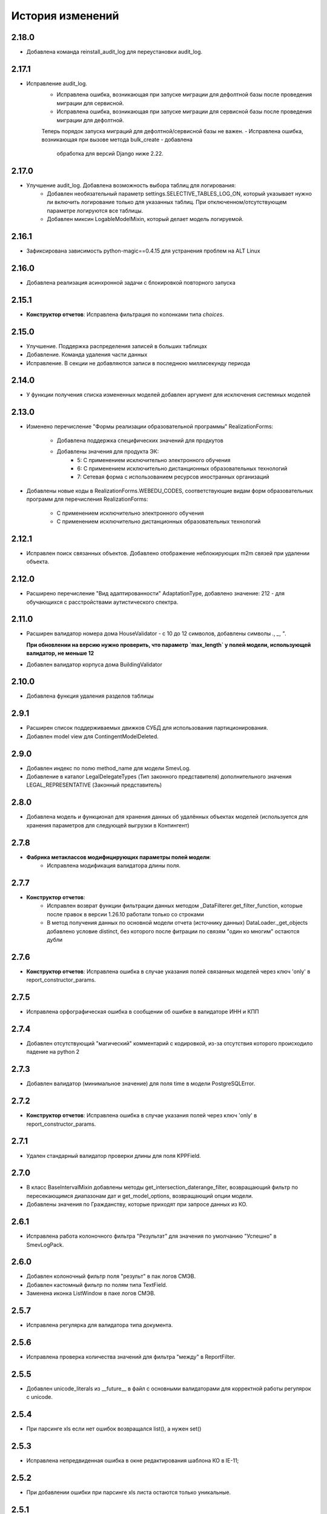.. :changelog:

История изменений
-----------------

2.18.0
++++++
- Добавлена команда reinstall_audit_log для переустановки audit_log.

2.17.1
++++++
- Исправление audit_log.
    - Исправлена ошибка, возникающая при запуске миграции для дефолтной
      базы после проведения миграции для сервисной.
    - Исправлена ошибка, возникающая при запуске миграции для сервисной
      базы после проведения миграции для дефолтной.
    Теперь порядок запуска миграций для дефолтной/сервисной базы не важен.
    - Исправлена ошибка, возникающая при вызове метода bulk_create - добавлена
      обработка для версий Django ниже 2.22.

2.17.0
++++++
- Улучшение audit_log. Добавлена возможность выбора таблиц для логирования:
    - Добавлен необязательный параметр settings.SELECTIVE_TABLES_LOG_ON,
      который указывает нужно ли включить логирование только для указанных
      таблиц. При отключенном/отсутствующем параметре логируются все таблицы.
    - Добавлен миксин LogableModelMixin, который делает модель логируемой.

2.16.1
++++++
- Зафиксирована зависимость python-magic==0.4.15 для устранения проблем на ALT Linux

2.16.0
++++++
- Добавлена реализация асинхронной задачи с блокировкой повторного запуска

2.15.1
++++++
- **Конструктор отчетов**: Исправлена фильтрация по колонками типа `choices`.

2.15.0
++++++
- Улучшение. Поддержка распределения записей в больших таблицах
- Добавление. Команда удаления части данных
- Исправление. В секции не добавляются записи в последнюю миллисекунду периода

2.14.0
++++++
- У функции получения списка измененных моделей добавлен аргумент для
  исключения системных моделей

2.13.0
++++++
- Изменено перечисление "Формы реализации образовательной программы"
  RealizationForms:
    - Добавлена поддержка специфических значений для продкутов
    - Добавлены значения для продукта ЭК:
        - 5: С применением исключительно электронного обучения
        - 6: С применением исключительно дистанционных
          образовательных технологий
        - 7: Сетевая форма с использованием ресурсов иностранных организаций

- Добавлены новые коды в RealizationForms.WEBEDU_CODES, соответствующие
  видам форм образовательных программ для перечисления RealizationForms:

    - С применением исключительно электронного обучения
    - С применением исключительно дистанционных образовательных технологий


2.12.1
++++++
- Исправлен поиск связанных объектов. Добавлено отображение неблокирующих
  m2m связей при удалении объекта.

2.12.0
++++++
- Расширено перечисление "Вид адаптированности" AdaptationType, добавлено
  значение: 212 - для обучающихся с расстройствами аутистического спектра.

2.11.0
++++++
- Расширен валидатор номера дома HouseValidator - с 10 до 12 символов,
  добавлены символы `.`, `_`, `"`.

  **При обновлении на версию нужно проверить, что параметр `max_length`
  у полей модели, использующей валидатор, не меньше 12**
- Добавлен валидатор корпуса дома BuildingValidator

2.10.0
++++++
- Добавлена функция удаления разделов таблицы

2.9.1
+++++
- Расширен список поддерживаемых движков СУБД для использования
  партиционирования.
- Добавлен model view для ContingentModelDeleted.

2.9.0
+++++
- Добавлен индекс по полю method_name для модели SmevLog.
- Добавление в каталог LegalDelegateTypes (Тип законного представителя)
  дополнительного значения LEGAL_REPRESENTATIVE (Законный представитель)

2.8.0
+++++
- Добавлена модель и функционал для хранения данных об удалённых объектах
  моделей (используется для хранения параметров для следующей выгрузки в
  Контингент)

2.7.8
+++++
- **Фабрика метаклассов модифицирующих параметры полей модели**:
    - Исправлена модификация валидатора длины поля.

2.7.7
+++++
- **Конструктор отчетов**:
    - Исправлен возврат функции фильтрации данных методом
      _DataFilterer.get_filter_function,
      которые после правок в версии 1.26.10 работали только со строками
    - В метод получения данных по основной модели отчета (источнику данных)
      DataLoader._get_objects добавлено условие distinct,
      без которого после фитрации по связям "один ко многим" остаются дубли

2.7.6
+++++
- **Конструктор отчетов**:  Исправлена ошибка в случае
  указания полей связанных моделей через ключ 'only'
  в report_constructor_params.

2.7.5
+++++
- Исправлена орфографическая ошибка в сообщении об ошибке в
  валидаторе ИНН и КПП

2.7.4
+++++
- Добавлен отсутствующий "магический" комментарий с кодировкой,
  из-за отсутствия которого происходило падение на python 2

2.7.3
+++++
- Добавлен валидатор (минимальное значение)
  для поля time в модели PostgreSQLError.

2.7.2
+++++
- **Конструктор отчетов**:  Исправлена ошибка в случае
  указания полей через ключ 'only' в report_constructor_params.

2.7.1
+++++
- Удален стандарный валидатор проверки длины для поля KPPField.

2.7.0
+++++
- В класс BaseIntervalMixin добавлены методы get_intersection_daterange_filter,
  возвращающий фильтр по пересекающимся диапазонам дат и get_model_options,
  возвращающий опции модели.
- Добавлены значения по Гражданству, которые приходят при запросе данных из КО.

2.6.1
+++++
- Исправлена работа колоночного фильтра "Результат"
  для значения по умолчанию "Успешно" в SmevLogPack.

2.6.0
+++++
- Добавлен колоночный фильтр поля "результ" в пак логов СМЭВ.
- Добавлен кастомный фильтр по полям типа TextField.
- Заменена иконка ListWindow в паке логов СМЭВ.

2.5.7
+++++
- Исправлена регулярка для валидатора типа документа.

2.5.6
+++++
- Исправлена проверка количества значений для фильтра "между" в ReportFilter.

2.5.5
+++++
- Добавлен unicode_literals из __future__ в файл с основными валидаторами
  для корректной работы регулярок с unicode.

2.5.4
+++++
- При парсинге xls если нет ошибок возвращался list(), а нужен set()

2.5.3
+++++
- Исправлена непредвиденная ошибка в окне редактирования шаблона КО в IE-11;

2.5.2
+++++
- При добавлении ошибки при парсинге xls листа остаются только уникальные.

2.5.1
+++++
- Валидаторы Серии и Номера документа: изменено регулярное выражение;
- Поля модели: добавлена переменная `__all__`.

2.5.0
+++++
- **get_related_instances_and_handlers**: Каскадное удаление для m2m-полей.

2.4.0
+++++
- Валидация полей:
    - Добавлены валидаторы персональных данных физического лица для:
         - ФИО;
         - даты (например, рождения);
         - дома;
         - серии и номера паспорта;
         - серии и номера остальных документов;
    - Добавлены вспомогательные функции для создания миграций с валидаторами по
      дате, в которых требуется динамически изменяющаяся дата. К примеру, когда
      дата рождения не должна быть больше текущей даты.
- Поля модели для персональных данных:
    - Добавлены поля для ФИО, СНИЛС, КПП, ИНН, ОГРН, серии и номера док-в
      (отдельно - паспорта), дат;
    - Некоторые (строковые) поля наследуют интерфейс `IMaskRegexField` и
      указывают маску ввода.

2.3.3
+++++
- **CascadeDeleleMixin**: Добавлены сигналы pre_cascade и post_cascade.

2.3.2
+++++
- **CascadeDeleleMixin**: Исправлена совместимость с второй версией Python.

2.3.1
+++++
- **BaseImportPack**: Исправлена проблема вызова метода `get_loaders`
  без параметров.

2.3.0
+++++
- **CascadeDeleleMixin**: Доработка алгоритма удаления связанных объектов.

2.2.6
+++++
- **FileMimeTypeValidator**: Исправлено получение mimetype для докуметов
  созданных в MS office (с расширением docx, xslx, pptx и т.д.).

2.2.5
+++++
- **RBAC**: Исправлена ошибка функции _get_group_title при доступе к группе,
  которой нет в rbac.groups.

- **RBAC JS**: Добавлена проверка на присутствие атрибута label у
  canBeAssignedField.

2.2.4
+++++
- **FileMimeTypeValidator**: Исправил ошибку валидации, при которой если уже
  валидировался файл, то его тип не определялся.

2.2.3
+++++
- **Конструктор отчетов**: Исправлена ошибка метода _is_row_nullable, из-за
  которой выполнение прерывалось при проверке сложносоставных столбцов на
  необходимость сортировки.

2.2.2
+++++
- **XLSLoader**: Исправлено написание ошибки для Импортера. Теперь указывается
  номер строки.

2.2.1
+++++
- **RBAC**: Возможность добавления аннотации типов для метода `get_rbac_rule_data`
- **Конструктор отчетов**: Добавлено человекочитаемое представление для столбцов,
  операторов, фильтров, и сортировки в конструкторе отчетов (report_constructor)
- Исправлена ошибка в шаблоне для отображения текста сообщения без
  экранирования символов html-тегов в колонке "Сообщение" в таблице
  перечисления связей при удалении объекта.

2.2.0
+++++
- **Конструктор отчетов**: Добавлена возможность подсчета количества и суммы
  значений в отчете.
- **Конструктор отчетов**: Исправлено формирование данных при использовании
  ``ArrayField``.

2.1.2
+++++
- Исправлена ошибка в конструкторе отчетов Excel, не позволяющая
  отсортировать массив, содержащий и обычные значения, и null (None).

2.1.1
+++++
- Исправление ошибки вызова super() у класса SingleErrorDecimalField.

2.1.0
+++++
- Добавлен валидатор SingleErrorDecimalValidator для поля
  SingleErrorDecimalField, и добавлено поле SingleErrorDecimalField.

2.0.4
+++++
- Исправлен баг при неуказанном классе загрузчика в наследниках
  importer.api.BaseImportPack

2.0.3
+++++
- Исправлена совместимость importer.api.BaseImportPack с Python3

2.0.2
+++++
- (Несовместима с Python3)
  Исправлена совместимость importer.api.BaseImportPack с Python3

2.0.1
++++++
- (Несовместима с Python3) Исправлено эпизодическое отображение
  ошибок встраивания прокси из предшествующей загрузки
  при использовании LayoutProxyLoader

2.0.0
++++++
- Изменения для поддержки Python 3.7.
- Удалены фактически не поддерживаемые south_migrations.

1.28.3
++++++
- **Конструктор отчетов**: Исправлена работа конструктора при работе с
  вложенными блоками, возникающими при обработке отношений многие-ко-многим.

1.28.2
++++++
- Добавлен механизм для комплексной валидации строк при дата-импорте.

1.28.1
++++++
- Исправлена работа конструктора отчетов с ArrayField, BooleanField.

1.28.0
++++++
- Добавлен валидатор ``FileMimeTypeValidator`` для FileField полей проверяющий
  mimtype файла.

1.27.1
++++++
- Исправлена ошибка в python3 TypeError: method expected 2 arguments, got 3

1.27.0
++++++
- Минимальная версия Django поднята до 1.11

1.26.16
+++++++
- Исправлена ошибка приведения типов в XLSLoader.

1.26.15
+++++++
- Исправлена ошибка при проверке необходимости игнорирования поля модели
- Добавлена возможность добавить в конструкторе вычисляемое поле связанной модели

1.26.14
+++++++
- Добавлена возможность изменить базовый кварисет валидатора уникальности.

1.26.13
+++++++
- **Логи СМЭВ**:

 * Добавлена проверка дат в окно параметров печати отчета
 * Печатная форма отчета изменена на Альбомную для того чтобы все столбцы
   умешались на одной странице

1.26.12
+++++++
- Исправлена ошибка перекрытия окна с сообщением при вызове
  ApplicationLogicExeption, при использованиии CancelConfirmWindow.

1.26.11
+++++++
- **Совместимость с Django2.0**: Для совместимости с django 2.0 доработаны:

  * У ``AuditLogMiddleware`` добавлено наследование от MiddlewareMixin для
    совместимостью с новым стилем middleware
  * В модели ``ResetPasswords`` у поля с типом ForeignKey
    добавлен атрибут on_delete

1.26.10
+++++++
- **Конструктор отчетов**: Исправлена работа фильтров.

1.26.9
++++++
- Добавлен валидатор модели для полей, становящихся обязательными в рамках
  плагина.
- Добавлена возможность настраивать сообщение об ошибке для валидатора
  ``UnchangeableFieldValidator``.

1.26.8
++++++

- В дополнение к операции миграции ``AlterField`` с поддержкой других
  приложений добавлены операции ``AddField``, ``RemoveField`` и
  ``RenameField``.

1.26.7
++++++

- **Журнал изменений**: Исправлена ошибка, возникавшая при отображении строкового
  представления удаленого объекта модели, в которой есть поля типа
  ``FileField`` или ``ImageField``.
- **Журнал изменений**: Добавлена поддержка полей типа ``DateTimeField`` при
  отображении строкового представления объекта в журнале изменений.

1.26.6
++++++

- **Конструктор отчетов**:  Исправлена ошибка формирования отчета. Доработана
  функция проверки блока записей, добавлена проверка пустого множества.

1.26.5
++++++

- **Конструктор отчетов**:  Исправлена ошибка фильтрации коллонок для создания
  шаблона отчета.


1.26.4
++++++

- **Конструктор отчетов**:  Исправлена фильтрация коллонок для создания
  шаблона отчета.

1.26.3
++++++

- Добавлена возможность регистрации и перерегистрации представлений моделей,
  в зависимости от их приоритета.


1.26.2
++++++

- **Конструктор отчетов**:  Исправлена ошибка связаная с кодировками при
  записи в файл.

1.26.1
++++++

- **Конструктор отчетов**:  В конструктор отчетов исправлена ошибка объеденения блоков в строке

1.26.0
++++++

- Добавлена операция миграций ``AlterField`` для изменения параметров полей с
  поддержкой моделей других приложений.

1.25.1
++++++

- **Подержка django 2.2**: Добавлена подержка django 2.2.

1.25.0
++++++

- **validation**: В ModelValidationMixin добавлена возможность задавать
  классы-валидаторы для модели.
- **validators**: Добавлены валидаторы для моделей.

1.24.0
++++++

- **Конструктор отчетов**: вычисляемые поля.

1.24.0
++++++

- **Конструктор отчетов**: вычисляемые поля.

1.23.0
++++++

- **Конструктор отчетов**: Исправлено поведение редактора шаблонов так, чтобы
  в режиме ``read_only`` не были доступны кнопки редактирования шаблона.
- **Конструктор отчетов**: в редактор шаблонов отчетов добавлена поддержка
  двойного клика мышью для добавления/удаления столбцов в отчет и
  разворачивания/сворачивания разделов.
- **Конструктор отчетов**: добавлена поддержка полей логического типа. Ранее
  для таких полей в отчете отображались значения "0" и "1". После доработки
  отображаются "Нет" и "Да" соответственно.

1.22.1
+++++++

- **educommon.importer.XLSReader**: Исправлена обработка ключей словаря
  конфигураций страниц, так что бы не возникала ошибка, когда их тип отличный
  от str.

1.22.0
+++++++

- **django.db.utils**: Добавлен ``Lookup`` фильтрации текста по вхождению
  независимо от регистра, букв е/ё и наличия пробелов.

1.21.9
++++++

- **validators**: Исправлено сообщение валидатора ОКТМО.

1.21.8
++++++

- **extenders**: Исправлена ошибка добавления расширителей с приоритетом.

1.21.7
++++++

- **ws_log**: Исправлена ошибка логирования в ``BaseWsApplicationLogger``.

1.21.6
++++++

- **ws_log**: Исправлена ошибка при сохранение записи лога в Python3.
  При сохранении запрос/ответ в модели не приобразовывался из bytes в str. Это
  приводило к не правильному отображению запросов/ответов в логе.

1.21.5
++++++

- ``utils.ui``: Багфикс в ``DatetimeFilterCreator``, фильтрация осуществлялась
  по полю ``time``, а не по полю, имя которого указывалось в аргументе
  ``field_name``.

1.21.4
+++++++

- **Конструктор отчетов**: Добавлено текстовое представление модели
  ReportTemplate.

1.21.3
+++++++

- **importer**: в XLSLoader изменен текст ошибки при неправильном именовании
  листов в импортируемом файле.

1.21.2
+++++++

- **Конструктор отчетов**: исправлено падение в реестре конструктора отчета
  при несуществующих полях в подотчетных моделях.

1.21.1
+++++++

- **Построение отчета**: Метод ''SimpleReporter.make_report'' изменен
  для более удобного расширения.
- Обработано исключение, генерируемое дескрипторами при ``clean()`` модели
- Учтены связи ``OneToOneField`` при синхронизации данных с Контингентом.
- Внесены исправления в конструктор отчетов. Исправлена проблема извлечения
  полей из RelatedObject.

1.21.0
++++++

- Добавлен пакет **about**, реализующий базовый функционал приложения
  "Информация о системе".

1.20.9
++++++

- **Импорты**: Исправлена ошибка формирования логов при импорте.

1.20.8
++++++

- **Импорты**: Исправлено учитывание регистра названия листов при поиске
  загрузчиков и замалчивание ошибок при неправильном названии листов.

1.20.7
++++++

- **Конструктор отчетов**: Исправлен рекурсивный поиск исключаемых полей.

1.20.6
++++++

- Исправлено отображение лога в журнале изменений, пакет rbac,
  модель RolePermission

1.20.5
++++++

- Добавлено сохранение названия функции при обертывании в
  ``convert_validation_error_to``

1.20.4
++++++

- Добавлено предстваление для модели ``contingent_plugin.ContingentModelChanged``
- Доработано подключение плагина ``contingent_plugin``

1.20.3
++++++

- Исправлен баг при получении модели для проверки в RelationsCheckMixin.
  Ошибка возникала при извлечении модели из прокси над другим прокси.

1.20.2
++++++

- **RBAC**: Отключено отображение предупреждений об удалении зависимых объектов
  при удалении роли.

1.20.1
++++++

- Исправлена ошибка связаная с правилом удаление(on_delete) в поле task_type
  модели RunningTask.

1.20.0
++++++

- Добавлена поддержка django 2.0.

1.19.7
++++++

- Исправлена ошибка при открытии окна BaseMultiSelectWindow

1.19.6
++++++

- **RBAC**: багфикс в функции get_rbac_rule_data().

1.19.5
++++++

- **utils.plugins**: багфикс в модуле (проявлялся в Python 2).

1.19.4
++++++

- **Журнал изменений**: добавлена возможность отключения актуализации настроек
  журналирования.

1.19.3
++++++

- Добавлена возможность автоматичекой перезагрузки грида после подтверждения
  удаления всех зависимых объектов.

1.19.2
++++++

- Исправлена ошибка плагина ``contingent_plugin`` в функции
  ``observer.ContingentFieldsObserver#_has_changes``. При применении дата
  миграций плагином логируются изменения данных. При этом в перечне полей
  логирования находятся и те, которые существовали в модели не всегда.
  Устранено падение, если поля в исторической модели еще не существует.

1.19.1
++++++

- Добавлена возможность сохранения выбора при переходе между страницами
  BaseMultiSelectWindow

1.19.0
++++++

- Добавлен пакет **rest**, реализующий базовый функционал для создания
  rest-сервисов
- Исправлена работа ResultPermissionsAction для случая,
  когда у роли есть скрытые разрешения.

1.18.0
++++++

- Добавлен класс-примесь ``DeferredActionsMixin`` для выполнения отложенных
  действий перед/после сохранения/удаления объекта модели.

1.17.5
++++++

- Добавлена возможность расширять функции и методы встроенных типов

1.17.4
++++++

- Исправлено получение пака в ``get_pack()``
- Добавлена проверка типа расширяемой функции/метода

1.17.3
++++++

- **ws_log**: Добавлен новый тип источника взаимодействия "МФЦ".

1.17.2
++++++

- **ws_log**: Исправлена ошибка при логирование запросов в Python 3.

1.17.1
++++++

- **ws_log**: Добавлен новый тип источника взаимодействия "Барс-Образование".
- **delete_check**: Функции получения связанных объектов при удалении вынесены
  за DeleteCheck, исправлено формирование связей при использовании
  Django-коллектора.

1.17.0
++++++

- В ``ModelValidationMixin`` добавлена возможность выполнения операций
  сохранения с проверкой (``clean_and_save()``, ``objects.create()``) внутри
  транзакции. Такая необходимость возникает в т.ч. когда внутри
  ``full_clean()`` используется ``select_for_update()``.

1.16.3
++++++

- Добавлены новые параметры полей ввода имен, ОКПО, ОГРН, ОКВЭД, ОКОПФ,
  ОКФС, телефона, эоектронной почты и номера счета.

1.16.2
++++++

- **django.db.migration.operations**: добавлена поддержка "естественных"
  (natural) ключей в операции ``LoadFixture``.

1.16.1
++++++

- **delete_check**: Сбор неблокирующих связей при удалении объектов заменен на
  использование коллектора Django.
- **Интервальные модели**: оптимизирована проверка пересечения интервала
  с другими записями модели (параметр ``no_intersections_for``) при
  использовании внешних ключей.
- **Реестр асинхронных задач**: Исправлен некорректный порядок отображения
  результатов выполнения асинхронной задачи.

1.16.0
++++++

- Добавлено окно отображения связанных объектов с возможностью продолжить
  удаление объекта и его связей.

1.15.9
++++++

- **RBAC**: Багфикс в команде ``rbac show actions`` при запуске в Python 3.
- **RBAC**: В вывод команды ``rbac show actions`` добавлена подсветка имен
  разрешений и классов.

1.15.8
++++++

- **Интервальные модели**: Багфикс в метаклассе интервальной модели. Ошибка
  проявлялась в том, случае, когда на основе классов-примесей
  ``DateIntervalMixin`` и ``DateTimeIntervalMixin`` создавались классы-примеси.
  В метаклассе ``BaseIntervalMeta`` учитывались параметры только самого класса,
  но не его предков, в результате при сложном наследовании терялись параметры
  интервальной модели.
- Удалено использование pip API в связи с тем, что в версии 10 оно было
  закрыто.

1.15.7
++++++

- **Интервальные модели**: Багфикс в метаклассе интервальной модели, из-за
  которого нельзя было поменять параметры полей с границами интервала, если
  в классе модели использовался другой метакласс (конфликт с
  ``model_modifier_metaclass``).

1.15.6
++++++

- **Журнал изменений**: Удалена привязка к RBAC. Это мешало использовать журнал
  изменений в Системах без RBAC.

1.15.5
++++++

- **Конструктор отчетов**: Добавление проверки окрашивания в красный только
  листьевю
- **Журнал изменений**: багфикс в коде перенастройки подключения к сервисной
  БД из основной.

1.15.4
++++++

- Багфикс после добавления поддержки Python 3: исправлен расчет высоты текста
в ячейке

1.15.3
++++++

- Добавлен перехват ObjectDoesNotExist ошибок для моделей.
- Багфикс после добавления поддержки Python 3: исправлено разбиение слова на
  части для печатных форм.
- **Конструктор отчетов**: Исправление отображения отчетов с неактуальными
  колонками.
- **Конструктор отчетов**: Поле "Отображать данные по дочерним учреждениям"
  переименовано в поле "Отображать данные по дочерним организациям".

1.15.2
++++++

- Багфикс после добавления поддержки Python 3: добавлено принудительное
  приведение номера строки к строковому виду в key-функции сортировки логов.

1.15.1
++++++

- Багфикс после добавления поддержки Python 3: убран decode() для объектов str.

1.15.0
++++++

- Добавлен функционал расширителей классов (``educommon.utils.plugins``).

1.14.3
++++++

- **RBAC**: Багфикс в модели ``UserRole`` (непраивльно выполнялась проверка
  возможности назначения роли указанному типу пользователя).

1.14.2
++++++

- **RBAC**: Багфикс в окне редактирования роли: не отображались наименования
  разделов.
- Багфикс после добавления поддержки Python 3: при использовании директивы
  ``from __future__ import absolute_imports`` в Python 2 значение
  ``__package__`` содержит пустую строку вместо имени пакета.

1.14.1
++++++

- **ws_log**: Исправлена ошибка сортировки по столбцу "Код метода".

1.14.0
++++++

- Поддержка Python 3.

1.13.8
++++++

- **Реестр асинхронных задач**: Исправлена ошибка, возникающая при попытке
  использования ``retry`` у асинхронных задач.


1.13.7
++++++

- **Конструктор отчетов**: Исправлена ошибка, возникающая при формировании
  и редактировании отчетов из шаблонов, поля которых были исключены
  при помощи ``model.report_constructor_params`` (except, only, skip).


1.13.6
++++++

- **m3**: Доработана совместимость с Django >= 1.9

1.13.5
++++++

- **ws_log**: Добавлена возможность сортировки записей в реестре логов
  запросов СМЭВ (``educommon.ws_log.actions.SmevLogPack``)

1.13.4
++++++

- **django.db.migration.operations**: В ``LoadFixture`` и ``CorrectSequence``
  добавлены возможности принудительно загрузить фикстуры и
  скорректировать sequence для моделей
  (например, для моделей, у которых параметр managed=False).

1.13.3
++++++

- **Конструктор отчетов**: Исправлена ошибка, при которой некорректно
  выполнялась проверка ограничивающих параметров столбцов вложенных
  моделей источника.

1.13.2
++++++

- **django.db.utils**: Багфикс в ``model_modifier_metaclass`` (при изменении
  параметры ``max_length`` у поля ``CharField`` в соответствующем валидаторе
  поля значение оставалось равным исходному).

1.13.1
++++++

- **ws_log**: Исправлена ошибка при обработке события wsgi_exception.

1.13.0
++++++

- **ws_log**

  - Доработано логирование запросов к веб-сервисам.
  - Добавлен менеджер логгеров (``educommon.ws_log.utils.logger_manager``).
  - Добавлен класс-интерфейс для конфигурирования менеджера логгеров
    (``educommon.ws_log.IConfig``).
  - Добавлен логгер для уже существующих веб-сервисов
    (``educommon.ws_log.base.DefaultWsApplicationLogger``).

1.12.3
++++++

- **RBAC**: Багфикс проверки типа пользователя в модели ``UserRole``.

1.12.2
++++++

- **RBAC**: Реализована защита от удаления из всех ролей разрешения на
  редактирование роли.

1.12.1
++++++

- **RBAC**: Багфикс в миграции 0004: из-за того, что не был прописан менеджер
  по умолчанию, использование модели ``UserRole`` в миграциях приводило к
  ошибке, т.к. атрибута ``objects`` у этой модели не было.

1.12.0
++++++

- **RBAC**: Добавлена возможность назначения ролей определенному типу
  пользователей.

1.11.2
++++++
- ``utils.fonts``: Добавлен шрифт Calibri.

1.11.1
++++++

- ``utils.ui``: Добавлена возможность указывать callable-объекты для
  формирования вариантов выбора в фильтре ``educommon.utils.ui.ChoicesFilter``.

1.11.0
++++++

- **Конструктор отчетов**: Изменена логика обработки параметров моделей,
  теперь иерархия столбцов отчета формируется в зависимости от параметров
  источника данных.
- **Конструктор отчетов**: Добавлена возможность указывать вложенные поля в
  параметрах конструктора модели.

1.10.0
++++++

- Добавлен парсер для файлов лицензий (``educommon.utils.licence``).
- **RBAC**: Добавлена возможность сокрытия разрешений от пользователя.
- **RBAC**: В окно редактирования роли добавлен столбец "Зависимые разрешения".

1.9.1
+++++

- **Конструктор отчетов**: Добавлена проверка заполненности параметров
  сортировки отчета на клиенте.

1.9.0
+++++

- **Конструктор отчетов**: Минимальная версия *Django* поднята до *1.8*.
- **Конструктор отчетов**: Регистрация `lower` лукапа при подключении плагина.
- **Конструктор отчетов**: Исправлена работа фильтров "Равно одному из" и
  "Между".
- Добавлена возможность расширения списка зависимых объектов перед удалением
  записей в слушателе ``DeleteCheck``, через сигнал ``collect_implicit``.
- **Журнал веб-сервисов**: в окне печати и xls шаблоне изменено название поля
  с "Учреждение" на "Организация".
- Добавлены переменные "Константы" обозначающие некоторые элементы справочника
  образовательных организаций
- **RBAC**: Исправлена ошибка открытия списка ролей при наличии права только
  на просмотр.

1.8.3
+++++

- Исправлена ошибка в ``educommon.django.db.utils.model_modifier_metaclass``.
  Не было учтено, что некоторые атрибуты поля имеют дубликаты *(например,
  значение ``verbose_name`` дублируется также и в атрибуте ``_verbose_name``)*.
  В результате, если не продублировать значение в таких атрибутах, при
  формировании файла миграции переопределенные в ``model_modifier_metaclass``
  параметры полей не будут учтены.

1.8.2
+++++

- **RBAC**: Добавлена возможность указывать зависимости между разрешениями
  в виде callable-объекта (актуально для предотвращения кросс-импортов).

1.8.1
+++++

- **RBAC**: Добавлена поддержка классов конфигурации django-приложений в
  параметре ``INSTALLED_APPS``.

1.8.0
+++++

- **RBAC**: Добавлена возможность определять зависимости между разрешениями.
- **RBAC**: В окно редактирования роли добавлена возможность просмотра итоговых
  разрешений, предоставляемых ролью (с учетом зависимых разрешений и вложенных
  ролей).
- **RBAC**: Прописаны зависимости между разрешениями в следующих приложениях
  ``educommon.auth.rbac`` и ``educommon.audit_log``.
- **Утилиты**: добавлена функция ``patch_utf8_assertion_error``. Если её
  вызвать при инициализации проекта, то все исключения AssertionError
  с русскоязычными сообщениями будут отображаться корректно.

1.7.0
+++++

- **RBAC**: Добавлено отображение текстового описания разрешения в окне
  редактирования роли.

- Перенос шаблонного фильтра ``jsonify`` в ``educommon.utils.system_app``.

1.6.8
+++++

- **RBAC**: Доработка функции ``educommon.auth.rbac.utils.get_rbac_rule_data``.
  Добавлена поддержка метода ``get_rbac_rule_data`` в действиях (``Action``), а
  также поддержка аргумента ``action`` в методах ``get_rbac_rule_data``.

1.6.7
+++++

- **Утилиты**: Багфикс в функции ``educommon.utild.db.get_related_fields()``.

1.6.6
+++++

- **RBAC**: Багфикс в коде запуска обработчиков разрешений.

1.6.5
+++++

- **RBAC**: Доработана проверка на вложенность при удалении роли из роли.
- Вынесен шаблонный фильтр jsonify.

1.6.4
+++++

- Добавлен источник взаимодействия "концентратор" в реестр "Поставщики СМЭВ"

1.6.3
+++++

- **Утилиты**: исправлена ошибка в функции ``is_in_migration_command()``,
  допущенная в предыдущей версии ``educommon``.

1.6.2
+++++

- **Утилиты**: доработана функция ``is_in_migration_command()``. Ранее в
  версиях Django 1.7+ она возвращала ``True`` только если вызов функции
  осуществлялся в рамках выполнения management-команды ``migrate``, команды
  ``makemigrations``, ``sqlmigrate`` и ``show_migrations`` не учитывались.
  Поддержка этих команд добавлена в функцию.

1.6.1
+++++

- **Конструктор отчетов**: в окне редактирования шаблона отчета на вкладке
  "Фильтры" столбец "Оператор" переименован на "Условие".

- **Конструктор отчетов**: доработка для совместимости с Celery 4.x.
  ``ConstructorConfig.async_task`` должен возвращать экземпляр класса, а в коде
  результат использовался как класс.

- Обновлены secure_media urlpatterns для Django 1.10.

1.6.0
+++++

- **Конструктор отчетов**: добавлена возможность переопределения наименований
  столбцов при настройке источников данных.

1.5.0
+++++

- **Журнал изменений**: добавлена проверка наличия в базах данных (основной и
  сервисной) необходимых расширений. При их отсутствии осуществляется попытка
  создания недостающих расширений: для основной БД --- ``postgres_fdw`` и
  ``hstore``, для сервисной --- ``hstore``.
- **Журнал изменений**: исправлена ошибка, возникающая при выполнении миграций
  на пустой БД.

1.4.0
+++++

- Конструктор отчетов: фильтрация и сортировка данных, багфиксы.
- Исправлена ошибка в зависимости от пакета ``m3-django-compat``, которая
  приводила к тому, что при установке зависимостей в соответствии со списком
  зависимостей проекта устанавливалась версия 1.3.0 несмотря на то, что другие
  пакеты требовали более высоких версий ``m3-django-compat``.

1.3.2
+++++

- Исправлена миграция изменения Поле "Адрес сервиса изменения статуса"
  в модели "Поставщики СМЭВ"


1.3.1
+++++

- Поле "Адрес сервиса изменения статуса" в модели "Поставщики СМЭВ"
  сделано необязательным.

1.2.0
+++++

- В educommon.importer.EnumCell добавлена возможность указывать значения,
  при которых ячейка считается пустой.

1.1.4
+++++

- Добавлены типы законного представителя ("Попечитель" и "Руководитель воспита-
  тельного, лечебного и иного учреждения, в котором ребенок находится на
  полном государственном обеспечении") в качестве доступных для выбора в
  справочниках значений в ЭДС.

1.1.3
+++++

- Исправление ошибки в функции ``educommon.ws_log.smev.applications.method_call``.
  Если дескриптор метода не найден(ResourceNotFound), при попытки получить
  из системы информацию по методу сервиса для логирования, падала ошибка.

1.1.2
+++++

- Исправление ошибки в функции ``educommon.utils.m3.db.get_related_fields``.
  Ошибка заключалась в том, что функция возвращала M2M-поля, указывая на то,
  что из них есть ссылки (внешний ключ) на указанную в первом аргументе функции
  модель. Но фактически такой ссылки нет --- есть ссылка из промежуточной
  таблицы. Это приводило к неправильному функционированию слушателя
  ``DeleteCheck``.

1.1.1
+++++

- При отсутствии прав на редактирование разрешений ролей грид в
  ``educommon.auth.rbac.ui.RoleEditWindow`` будет типа `ExtGridRowSelModel`,
  иначе `ExtGridCheckBoxSelModel`. Добавлен стиль для строк грида ролей
  которые не выбраны.

1.1.0
+++++

- Объявлены две константы для перечисления трудных жизненных ситуаций
  (``educommon.contingent.catalogs.DifficultSituations``).
- Добавлена совместимость ``educommon.django.db.partitioning`` c Django 1.4.
- Добавлен справочник "Тип документа, подтверждающего права".

1.0.12
++++++

- Исправлена 4-ая миграция модуля ``educommon.ws_log``, добавлено явное
  приведение типа, при изменении поля ``source``.

1.0.11
++++++

- Блокировка грида в ``educommon.auth.rbac.ui.RoleEditWindow``, если имеются
  права только на просмотр ролей. Скрытие кнопки сохранить.

1.0.10
++++++

- Исправление ошибки при фильтрации записей по полю "Объект" в Журнале
  изменений (``educommon.audit_log``).

1.0.9
+++++

- Перенос проверки наличия полей в моделях для
  ``contingent.contingent_plugin.observer.ContingentFieldsObserver``

1.0.8
+++++

- Исправил функцию проверки наличия SQL процедур, необходимых
  для проведения партиционирования.

1.0.7
+++++

- Исправлена ошибка UnicodeEncodeError при обработке
  ``spyne_smev.fault.ApiError``.

1.0.5
+++++

- Восстановлена загрузка фикстуры для модели типа асинхронных задач
  в django-миграциях.

1.0.4
+++++

- Секционирование таблиц PostgreSQL: Багфикс в ``partitioning.sql``.

1.0.3
+++++

- Секционирование таблиц PostgreSQL: Исправление ошибки в функции
  ``partitioning.get_sequence_for_field()``.

1.0.2
+++++

- Конструктор отчетов: переведение сборки в асинхронный режим работы.

1.0.1
+++++

- Конструктор отчетов: увеличение времени ожидания сборки.

  Сборка отчетов может занимать много времени, но при этом пока идет в
  синхронном режиме, поэтому таймаут ожидания ответа на HTTP-запрос
  сборки отчета увеличен до 30 минут.

1.0.0
+++++

- Изменен порядок нумерации версий, описание см. в README.rst.
- Реализация конструктора отчетов.
- Исправление ошибок в параметрах моделей с ``CascadeDeleleMixin``.

0.15.32
+++++++

- Исправление ошибок в ``CascadeDeleteMixin``.

0.15.31
+++++++

- Исправлены ошибки в механизме импорта. В лог теперь попадают сообщения
  об ошибках извлечения данных из xls. Если были ошибки при импорте без
  игнорирования ошибок, то даже корректные данные не загружаются.

0.15.30
+++++++

- заменила None значения uftt_code в IdentityDocumentsTypes на значение 4
  (Другой документ, удостоверяющий личность )

0.15.29
+++++++

- educommon.audit_log: Исправлена ошибка в параметрах фильтра колонки "Объект".

0.15.28
+++++++

- Перенесен слушатель ``DeleteCheck``, собирающий и показывающий информацию о
  зависимых обьектах.
- Перенесен ``model_view`` , отображающий связи о зависимых объектах.
- Создана инфраструктура для тестирования паков.
- Созданы примеси к моделям и пакам для каскадного удаления обьектов.
- Тесты для примесей ``CascadeDeleleMixin`` и ``CascadeDeletePackMixin``.
- Добавлена совместимость management-команды ``rbac`` с версиями django<1.10.
- Перенесены функции ``get_field``, ``get_related_fields``,
  ``get_related_instances``, ``get_nested_attr``, ``local_template``.

0.15.27
+++++++

- ``educommon.ws_log``: добавлен индекс для поля "Время СМЭВ запроса"
  (``ws_log_smevlog.time``).
- ``educommon.ws_log``: оптимизирован запрос на выборку записей.

0.15.26
+++++++

- Исправлена ошибка pickle объекта модели партицированной таблицы

0.15.25
+++++++

- ``educommon.auth.simple_auth``: добавлена возможность кастомизации алгоритма
  поиска учетной записи по email при восстановлении пароля. В ``educommon.ioc``
  добавлена возможность зарегистрировать функцию ``get_user_by_email(email)``,
  в которой реализован альтернативный алгоритм.

0.15.24
+++++++

- Убрано сообщение «Файл пуст» при импорте.
- Исправлена ошибка при миграциии ``ws_log`` на всех версиях Django.

0.15.23
+++++++

- Исправлена проблема с указанием высоты строки объединенных ячеек при
  использовании ``educommon.report.utils.adjust_row_height``.
- Добавлен шрифт Tahoma Regular.
- В метод ``BaseIntervalMixin.get_date_in_intervals_filter()`` добавлены
  аргументы ``include_lower_bounds`` и ``include_upper_bounds``, определяющие
  включение границ в интервалы.

0.15.22
+++++++

- Исправлена ошибка невозможности ввода значения фильтров русскими символами в
  management-команде ``delete_objects``.

0.15.21
+++++++

- Добавлена management-команда ``delete_objects`` для удаления объектов.
- В ``educommon.django.db.partitioning`` добавлены management-команды
  для осуществления секционирования и миграции данных из родительской
  таблицы в соответствующие секции.
- Добавлена функция ``reconfigure_object_tree_by_access`` для
  перенастройки древовидного грида в зависимости от прав доступа.
- RBAC: В окне редактирования роли исправлена сортировка списка разрешений.

0.15.20
+++++++

- Добавлен журнал изменений

0.15.19
+++++++

- Исправлена ошибка при миграции ``contingent_plugin`` на версиях Django выше
  1.9.0.

0.15.18
+++++++

- Исправлена ошибка при которой невозможно изменить название файла отчета, если
  задан параметр ``title`` у пака для генерации отчета.

0.15.17
+++++++

- Поддержка версий PostgreSQL<9.5 в коде партиционирования таблиц БД. Для
  установки изменений в БД нужно выполнить
  ``partitioning.init(database_alias, force=True)``. Изменение вышло также в
  версии 0.14.24.

0.15.16
+++++++

- Поддержка табличных пространств в партиционированных таблицах. Новые разделы
  будут создаваться в том же табличном пространстве, в котором находится
  основная таблица, а не в табличном пространстве по умолчанию. Для установки
  изменений в БД нужно выполнить
  ``partitioning.init(database_alias, force=True)``.

0.15.15
+++++++

- Исправление ошибки получения списка зависимых объектов в
  ``educommon.objectpack.actions.RelationsCheckMixin``.

0.15.14
+++++++

- Исправление ошибок, допущенных в версии 0.15.10, в очередности параметров
  инициализации ``educommon.importer.proxy_import.ProxyLoader`` и пустому
  логу при загрузке строк в ``educommon.importer.proxy.MultiProxyLoader``,
  приводивших к проблемам с обратной совместимостью.

0.15.13
+++++++

- Исправление ошибок модуля импортера для работы библиотеки с версиями
  m3-core ниже 2.2.5.

0.15.12
+++++++

- К initial миграции contingent_plugin добавлен run_before со всеми
  приложениями из settings.PROJECT_APPS.

0.15.11
+++++++

- Добавлена обработка критической ошибки импорта для предварительной проверки.

0.15.10
+++++++

- Добавлен функционал предварительной проверки шаблона для операции импорта.

0.15.9
++++++

- Исправление ошибок в коде партиционирования таблиц БД, допущенных в версии
  0.14.21.

0.15.8
++++++

- Исправление ошибок, допущенных в версии 0.14.20/0.15.7, в коде
  ппартиционирования таблиц БД.

0.15.7
++++++

- Доработана печать Логов СМЭВ.
- Дополнительная оптимизация триггеров, обеспечивающих партиционирование таблиц
  БД.

0.15.6
++++++

- Исправлена ошибка ``educommon.importer.proxy_import.ProxyLoader``,
  в которой вызов метода ``load`` при наличии ошибок в импорте
  возвращал True.

0.15.5
++++++

- Оптимизация триггеров, обеспечивающих партиционирование таблиц БД (также
  в версии 0.14.19).

0.15.4
++++++

- Исправления в OriginalObjectMixin, исправляющие ошибку по внесению None
  в WeakValueDictionary.

0.15.3
++++++

- Исправления в OriginalObjectMixin, позволяющие без проблем накатывать
  миграции с загрузкой из фикстур.
- Добавлены константы для справочников "Образовательные программы", "Виды
  адаптированности", "Формы реализации образовательной программы".

0.15.2
++++++

- В ``educommon.report.utils`` добавлены функции ``cm_to_inch``,
  ``inch_to_cm``, ``get_cell_bounds``, ``get_cell_width`` и
  ``get_cell_height``.
- В функцию ``educommon.report.utils.adjust_row_height`` добавлена поддержка
  объединенных ячеек.

0.15.1
++++++

- Багфикс в базовом классе для роутеров БД ``ServiceDbRouterBase``.

0.15.0 (2016-09-15)
+++++++++++++++++++

- Выполнен рефакторинг наблюдателя за изменениями в моделях (инструкции по
  обновлению см. в ``UPGRADE.rst``).
- Изменения для совместимости с Django 1.10.

0.14.25
+++++++

- ``educommon.ws_log``: добавлен индекс для поля "Время СМЭВ запроса"
  (``ws_log_smevlog.time``).
- ``educommon.ws_log``: оптимизирован запрос на выборку записей.

0.14.24
+++++++

- Поддержка версий PostgreSQL<9.5 в коде партиционирования таблиц БД. Для
  установки изменений в БД нужно выполнить
  ``partitioning.init(database_alias, force=True)``.

0.14.23
+++++++

- Поддержка табличных пространств в партиционированных таблицах. Новые разделы
  будут создаваться в том же табличном пространстве, в котором находится
  основная таблица, а не в табличном пространстве по умолчанию. Для установки
  изменений в БД нужно выполнить
  ``partitioning.init(database_alias, force=True)``.

0.14.22
+++++++

- Исправление ошибок в коде ппартиционирования таблиц БД, допущенных в версии
  0.14.21.

0.14.21
+++++++

- Исправление ошибок, допущенных в версии 0.14.20, в коде ппартиционирования
  таблиц БД.

0.14.20
+++++++

- Дополнительная оптимизация триггеров, обеспечивающих партиционирование таблиц
  БД.

0.14.19
+++++++

- Оптимизация триггеров, обеспечивающих партиционирование таблиц БД.

0.14.18 (2016-09-14)
++++++++++++++++++++

- Исправлена ошибка, когда при ошибке в xml не отображалось имя метода в
  логах СМЭВ
- Исправлена ошибка при определении сообщения о пересечении интервалов в RBAC
- simple_report заменен на m3-simple-report
- Убраны номера версий у termcolor и django-sendfile

0.14.17 (2016-08-26)
++++++++++++++++++++

- Исправлены ошибки совместимости с django 1.4 в contingent_plugin

0.14.16 (2016-08-09)
++++++++++++++++++++

- Добавлена модель для отслеживания измененных данных контингента
- Добавлена реализация паттерна observer для django models
- Добавлена функция для автоматического увеличения высоты строки в отчете,
  в зависимости от содержимого ячейки.

0.14.15 (2016-08-01)
++++++++++++++++++++
- RBAC. Проверка на существование объекта RolePermission

0.14.14 (2016-07-29)
++++++++++++++++++++

- Исправлено сообщение об ошибке уникальности в SmevProvider
- Исправлена ошибка миграции ws_log в south migrations

0.14.13 (2016-07-27)
++++++++++++++++++++

- Переделано поле "Источник взаимодействия" в модели "Поставщики СМЭВ"
- Убрал запись в лог ФИО поставщика, т.к. это свойство специфично для каждого
  продукта.
- Добавил вызов метода update_log, который может быть определен в классах web-сервисов,
  чтобы производить с объектом-логом специфичные для продукта операции.

0.14.12 (2016-07-25)
++++++++++++++++++++

- Фикс получения related_objects через m3-django-compat
  в ``objectpack.actions.RelationsCheckMixin``.
- Добавил возможность автоматически заполнять поле Учреждение в окне настройки
  печати логов СМЭВ.
- Исправление циклических импортов в ``utils.ui``.
- Убрано неявное поведение при инициализации RBAC.

0.14.11 (2016-07-20)
++++++++++++++++++++

- В ``objectpack.actions.RelationsCheckMixin`` добавлена опциональная настройка
  для задания заголовков таблиц зависимых объектов.
- Багфикс в модуле ATCFS. Исправлен вывод отладочной информации при выполнении
  команды atcfs_migrate.
- Исправлена инициализация RBAC при прохождении миграций БД.

0.14.10 (2016-07-18)
++++++++++++++++++++

- Добавлены константы для справочника "Типы документов удостоверяющих личность".

0.14.9 (2016-07-12)
+++++++++++++++++++

- Добавлены новые поля в реестр логов СМЭВ, а так же их заполнение при логировании
  запросов к web-сервисам.
- Поле error в логах СМЭВ переименовано в result.
- Добавлена возможность печатать логи СМЭВ.
- Добавлен параметр для ввода адреса ``url_field_params``.

0.14.8 (2016-07-06)
+++++++++++++++++++

- Изменения для совместимости с Django 1.9+.

0.14.7 (2016-07-06)
+++++++++++++++++++

- Добавлено новое значение для справочника "Трудная жизненная ситуация", также
  вынесены константы для справочника "Тип документа, удостоверяющего
  личность"
- Устранена несовместимость с Django 1.8+.

0.14.6 (2016-06-30)
+++++++++++++++++++

- Изменена генерация имен файлов для отчетов, теперь они включают в себя
  названия отчетов
- Добавлены новые поля в реестр "Поставщики СМЭВ"
- Базовый класс для роутеров моделей дополнен методом ``allow_migrate`` в
  целях совместимости с Django>=1.7.
- RBAC: Удалена зависимость от South (нужно для проектов с Django>=1.7).
- Добавлена поддержка миграций Django в приложениях ``simple_auth``, ``rbac`` и
  ``async``.
- Изменения для поддержки Django 1.7+.

0.14.5 (2016-06-07)
+++++++++++++++++++

- Справочник физкультурных групп пополнен новыми значениями.
- В ``m3.extensions.ui.BaseEditWinExtender`` добавлена поддержка маппинга
  ``ArrayField`` → ``ExtMultiSelectField``.
- RBAC: добавлено verbose_name модели RoleParent.

0.14.4 (2016-05-27)
+++++++++++++++++++

- Добавлен реестр "Поставщики СМЭВ".

0.14.3 (2016-05-26)
+++++++++++++++++++

- **ws_log**: Изменение в коде извлечения данных из ``METHOD_VERBOSE_NAMES``:
  значения ключей заменены на словари с ключами ``method_verbose_name``,
  ``interaction`` и ``protocol``.
- **ws_log**: Добавлено определение вида взаимодействия по протоколу.

0.14.2 (2016-05-19)
+++++++++++++++++++

- Изменение async: добавлены поля описания задачи.
- Изменение async: в результат добавлено время выполнения задачи
  после её завершения.

0.14.1 (2016-05-08)
+++++++++++++++++++

- Обновление пакета ``m3-django-compat`` версии 1.1.x.
- Декоратор ``nested_commit_on_success`` помечен как устаревший.
- ``nested_commit_on_success``, ``commit_on_success`` и ``commit_manually``
  заменены на ``m3_django_compat.atomic``.
- Базовый класс менеджеров моделей изменен с
  ``django.db.models.manager.Manager`` на ``m3_django_compat.Manager``.

0.14.0 (2016-05-07)
+++++++++++++++++++

- Подключение пакета ``m3-django-compat``, реализующего инструменты обеспечения
  совместимости кода с версиями Django>=1.4.

0.13.8 (2016-05-12)
+++++++++++++++++++
- ws_log: отключено логирование wsdl-запросов.
- ws_log: при возникновении ошибки указывается тип запроса "Не СМЭВ".

0.13.7 (2016-05-06)
+++++++++++++++++++

- Багфикс фильтрации в реестре логирования вебсервисов.

0.13.6 (2016-04-27)
+++++++++++++++++++

- Добавлена примесь ``DateTimeIntervalMixin``, аналог ``DateIntervalMixin``
  для дат со временем.

0.13.5 (2016-04-25)
+++++++++++++++++++

- Багфикс в классе-примеси ``ModelProxyValidationMixin``.

0.13.4 (2016-04-13)
+++++++++++++++++++

- Багфикс запуска приложений на django 1.9

0.13.3 (2016-04-07)
+++++++++++++++++++

- Багфикс в журнале веб-сервисов (educommon.ws_log): Исправил вывод ошибки,
  когда после ошибки в методе web-сервиса, в лог записывалась ошибка валидации xml.

0.13.2 (2016-04-02)
+++++++++++++++++++

- Багфикс в журнале веб-сервисов (educommon.ws_log): запись журнала не
  сохранялась(падала ошибка при сохранении), так как в модель логирования было
  добавлено обязательное поле direction, которое не заполнялось при сохранении.

0.13.1 (2016-04-01)
+++++++++++++++++++

- Багфикс в журнале веб-сервисов (educommon.ws_log): запись журнала не
  сохранялась, если не был указан ответ веб-сервиса.

0.13.0 (2016-04-01)
+++++++++++++++++++

- Добавлено поле Направление запроса в модель журнала запросов вебсервисов.
  Внимание! Поле обязательно для заполнения! После перехода на данную версию
  educommon необходимо при сохранении инстанса модели SmevLog указывать
  значение атрибута direction.

0.12.9 (2016-04-22)
+++++++++++++++++++

- Исправлена примесь ``ModelProxyValidationMixin``:

  1. Lazy объекты принудительно преобразуются в строки для проверки вхождения
     в список ошибок.
  2. ``ModelProxyValidationMixin`` устанавливает верный атрибут, указывающий, что
     объект Django-модели прошел валидацию.

0.12.8 (2016-04-01)
+++++++++++++++++++

- Оптимизация процесса инициализации подсистемы RBAC:

  1. Из-за неправильной подстановки значений по умолчанию для поля
     ``Permission.description`` (``None`` вместо ``u''``) при каждой
     инициализации подсистемы RBAC разрешения, у которых не было описания,
     обновлялись в БД, т.е. для каждого разрешения без описания выполнялся
     один ненужный UPDATE-запрос.
  2. При проверке наличия изменений в параметрах разрешений неоптимально
     загружалась информация из БД (по одной записи на каждое разрешение),
     что приводило к выполнению одного SELECT-запроса на каждое разрешение.

0.12.7 (2016-03-31)
+++++++++++++++++++

- Багфиксы в кэширующем бэкенде RBAC:

  1. Сигналы ``post_save`` и ``post_delete`` срабатывали для всех моделей
     системы (нужно было учитывать только сигналы от моделей RBAC).
  2. Не обрабатывались изменения в M2M-модели, используемой для хранения
     разрешений ролей, т.к. Django не отправляет сигналы от автоматически
     созданных моделей. В результате изменение списка разрешений роли не
     приводило к перезагрузке кэша.

0.12.6 (2016-03-23)
+++++++++++++++++++

- Багфиксы в параметрах сборки и установки пакета (теперь сборка и установка
  пакета не требует предварительной установки ``m3-builder``).

0.12.5 (2016-03-22)
+++++++++++++++++++

- Подключение ``m3-builder`` как расширения ``setuptools``.

0.12.4 (2016-03-21)
+++++++++++++++++++

- Журнал запросов СМЭВ.

0.12.3 (2016-03-17)
+++++++++++++++++++

- Исправлена некорректная загрузка ролей пользователей с ограниченным сроком
  действия в кеширующем бэкенде для подсистемы RBAC (см. версию 0.11.6).

0.12.2 (2016-03-14)
+++++++++++++++++++

- Багфикс в коде партиционирования таблиц БД. Ограничения (check constraints),
  накладываемые на разделы, должны содержать только константы, т.к. иначе не
  работает т.н. constraint exclusion и при запросе данных из таблицы
  просматриваются все разделы, а не те, которые удовлетворяют условию выборки
  (см. версию 0.6.7).

0.12.1 (2016-03-11)
+++++++++++++++++++

- ``contingent.catalogs.IdentityDocumentsTypes`` обновлен перечнем типов
  документов, которые могут не иметь серии.

0.12.0 (2016-03-03)
+++++++++++++++++++

- Переименование класса-примеси ``DeleteAfterSaveMixin`` на
  ``DeleteOnSaveMixin`` в связи с добавлением возможности удаления объектов
  *перед* сохранением.

0.11.6 (2015-03-17)
+++++++++++++++++++

- Исправлена некорректная загрузка ролей пользователей с ограниченным сроком
  действия в кеширующем бэкенде для подсистемы RBAC.

0.11.5 (2015-03-16)
+++++++++++++++++++

- Исправлена ошибка в setup.py, приводящая к невозможности установки версии
  0.11.4.

0.11.4 (2016-03-14)
+++++++++++++++++++

- Багфикс в коде партиционирования таблиц БД. Ограничения (check constraints),
  накладываемые на разделы, должны содержать только константы, т.к. иначе не
  работает т.н. constraint exclusion и при запросе данных из таблицы
  просматриваются все разделы, а не те, которые удовлетворяют условию выборки
  (см. версию 0.6.7).

0.11.3 (2016-02-25)
+++++++++++++++++++

- Исправлена ошибка при получение связанных записей Django 1.9

0.11.2 (2016-02-25)
+++++++++++++++++++

- ATC FS: Отображение информации при недоступности ВФХ.

0.11.1 (2016-02-19)
+++++++++++++++++++

- ATC FS: Багфиксы в коде обработки действий при недоступном сервере ВФХ.

0.11.0 (2016-02-10)
+++++++++++++++++++

- Функции для объединения обработчиков правил RBAC логическими операциями НЕ, И,
  ИЛИ.
- Реализован кеширующий бэкенд для подсистемы RBAC.
- Добавлен модуль ``educommon.utils.version``, выполняющий сбор данных о билде
  проекта.

0.10.3 (2016-03-14)
+++++++++++++++++++

- Багфикс в коде партиционирования таблиц БД. Ограничения (check constraints),
  накладываемые на разделы, должны содержать только константы, т.к. иначе не
  работает т.н. constraint exclusion и при запросе данных из таблицы
  просматриваются все разделы, а не те, которые удовлетворяют условию выборки
  (см. версию 0.6.7).

0.10.2 (2016-02-02)
+++++++++++++++++++

- Доработка приложения для авторизации пользователей: реализован компонентный
  подход к формированию страницы входа в систему.

0.10.1 (2016-02-01)
+++++++++++++++++++

- Багфикс в классе ``StringFieldsCleanerMixin`` (см. версию 0.9.6).

0.10.0 (2016-01-29)
+++++++++++++++++++

Добавлена частичная поддержка Django 1.9 с полной обратной совместимостью:

- Метод ``educommon.importer.proxy.MultiProxyLoader.load_rows`` переписан
  с использованием ``transaction.atomc`` (``delay_in_situations`` он
  не поддерживает).
- Добавлен конфиг класс ``educommon.objectpack.apps.EduObjectPackConfig`` для
  избавления конфликта имен с приложением m3-objectpack.
- В менеджерах моделей, методу ``get_query_set`` добавлен
  его новый аналог - ``get_queryset``.

0.9.7 (2016-03-14)
++++++++++++++++++

- Багфикс в коде партиционирования таблиц БД. Ограничения (check constraints),
  накладываемые на разделы, должны содержать только константы, т.к. иначе не
  работает т.н. constraint exclusion и при запросе данных из таблицы
  просматриваются все разделы, а не те, которые удовлетворяют условию выборки
  (см. версию 0.6.7).

0.9.6 (2016-02-01)
++++++++++++++++++

- Багфикс в классе ``StringFieldsCleanerMixin``.

0.9.5 (2016-01-25)
++++++++++++++++++

- Режим раздельного вывода ошибок и предупреждений при импорте.

0.9.4 (2016-01-22)
++++++++++++++++++

- Багфикс в обработчике сигнала ``post_delete`` подсистемы RBAC.
- ATC FS: введено ограничение на длительность подключения к ВФХ.
- Доработка класса-примеси ``DateIntervalMixin``: в метод
  ``interval_intersected_error_message()`` передается дополнительный аргумент
  others для возможности формирования более информативных сообщений.

0.9.3 (2016-01-20)
++++++++++++++++++

- Багфикс в классе-примеси ``ModelProxyValidationMixin``.

0.9.2 (2016-01-20)
++++++++++++++++++

- Багфикс в классе-примеси ``ModelValidationMixin``.

0.9.1 (2016-01-19)
++++++++++++++++++

- Багфикс в классе-примеси ``ModelValidationMixin``.

0.9.0 (2016-01-15)
++++++++++++++++++

- Багфикс в пакете educommon.importer (Приведение дат к более точному типу).
- В классе-примеси для принудительной валидации моделей
  ``ModelValidationMixin`` добавлена поддержка сигналов ``pre_clean`` и
  ``post_clean``.
- Добавлен класс-примесь ``DeleteAfterSaveMixin`` для удаления объектов после
  сохранения модели.
- Добавлен класс-примесь ``StringFieldsCleanerMixin`` для удаления из строковых
  полей модели лишних пробелов.

0.8.5 (2015-12-21)
++++++++++++++++++

- Багфикс в пакете ``educommon.importer`` (конфликт имени ``ValidationError`` в
  ``proxy.py`` и ``XLSReader.py``).

0.8.4 (2015-12-17)
++++++++++++++++++

- В модуле ATCFS реализован механизм передачи в интерфейс ошибок в
  удобочитаемом виде.

0.8.3 (2015-12-14)
++++++++++++++++++

- В ``educommon.ioc`` добавлены 3 глобальных переменных для корректной работы
  с ``edureception``. Переменные содержат информацию о моделях справочников.

0.8.2 (2015-12-03)
++++++++++++++++++

- В модуле ATCFS удалена зависимость от пакета rfc6266.

0.8.1 (2015-12-02)
++++++++++++++++++

- Исправлена ошибка в базовом классе асинхронных задач.

0.8.0 (2015-11-30)
++++++++++++++++++

- Добавлены модели и базовый класс для асинхронных задач.

0.7.1 (2016-03-14)
++++++++++++++++++

- Багфикс в коде партиционирования таблиц БД. Ограничения (check constraints),
  накладываемые на разделы, должны содержать только константы, т.к. иначе не
  работает т.н. constraint exclusion и при запросе данных из таблицы
  просматриваются все разделы, а не те, которые удовлетворяют условию выборки
  (см. версию 0.6.7).

0.7.0 (2015-11-26)
++++++++++++++++++

- Добавлен справочник "Формы реализации образовательной программы".
- Добавлен класс-примесь ``ModelValidationMixin``, обеспечивающий валидацию
  данных в моделях перед их сохранением в БД.

0.6.11 (2016-04-16)
+++++++++++++++++++

- Багфикс в коде партиционирования таблиц БД.

0.6.10 (2016-04-15)
+++++++++++++++++++

- Багфикс в коде партиционирования таблиц БД.

0.6.9 (2016-04-15)
++++++++++++++++++

- Багфикс в коде партиционирования таблиц БД.

0.6.8 (2016-03-21)
++++++++++++++++++

- Багфикс в коде партиционирования таблиц БД.

0.6.7 (2016-03-14)
++++++++++++++++++

- Багфикс в коде партиционирования таблиц БД. Ограничения (check constraints),
  накладываемые на разделы, должны содержать только константы, т.к. иначе не
  работает т.н. constraint exclusion и при запросе данных из таблицы
  просматриваются все разделы, а не те, которые удовлетворяют условию выборки.

0.6.6 (2015-12-21)
++++++++++++++++++

- Багфикс в пакете educommon.importer (конфликт имени ValidationError в
  proxy.py и XLSReader.py). (back port по задаче EDUSCHL-3826)

0.6.7 (2016-03-14)
++++++++++++++++++

- Багфикс в коде партиционирования таблиц БД. Ограничения (check constraints),
  накладываемые на разделы, должны содержать только константы, т.к. иначе не
  работает т.н. constraint exclusion и при запросе данных из таблицы
  просматриваются все разделы, а не те, которые удовлетворяют условию выборки.

0.6.6 (2015-12-21)
++++++++++++++++++

- Багфикс в пакете educommon.importer (конфликт имени ValidationError в
  proxy.py и XLSReader.py). (back port по задаче EDUSCHL-3826)

0.6.5 (2015-11-23)
++++++++++++++++++

- Подправлен ``BaseSaveListener`` для возможности подписи нескольких слушателей
  на один тот же экшн.

0.6.4 (2015-11-10)
++++++++++++++++++

- Доработан модуль IoC-контейнера для работы плагина "Прием специалиста" в ЭДС.

0.6.3 (2015-11-09)
++++++++++++++++++

- Доработан справочник типов "Образовательная организация" для ЭК.
- Расширены значения, доступные в ЭК, справочника "Тип законного
  представителя".

0.6.2 (2015-10-19)
++++++++++++++++++

- Изменено поведение декоратора ``convert_validation_error_to`` - при
  формировании сообщения об ошибке названия полей остаются такими, как описаны
  в модели (убрана функция ``capitalize``).
- Добавлен модуль ``educommon.django.storages.atcfs``. Модуль позволяет
  использовать в качестве File Storage внешнее файловое хранилище ATCFS.

0.6.1 (2015-10-12)
++++++++++++++++++

- Исправлены значения справочника Группа здоровья (для лиц 18 лет и старше).
- Для справочника ОКОГУ создана виртуальная модель с дополнительным полем
  "Сокращенное наименование".

0.6.0 (2015-10-06)
++++++++++++++++++

- Добавлен справочник "Вид обучения для детей с ОВЗ".
- В справочник "Трудные жизненные ситуации" добавлена новая категория.
- Исправлен баг с пустыми наследниками ``BaseEnumerateProductSpecific``.


0.5.56 (2015-10-05)
+++++++++++++++++++

- В классе ``HealthGroups`` добавлены атрибуты класса, что хранят значения
  специфичные для лиц до/после 18 лет.


0.5.55 (2015-10-02)
+++++++++++++++++++

- В классе ``BaseEnumerateProductSpecific`` удалили все методы специфичной
  выборки по продукту, такие как ``get_specific_choices``, ``get_all_values``,
  ``get_webedu_choices``, ``get_kinder_choices``,  и т.д.
- Переименовали переменные содержащие, ограниченные в рамках продукта,
  идентификаторы справочников. Добавили новый метод ``set_category``, на вход
  которого необходимо передавать список идентификаторов, для ограничения
  справочника из продукта при старте системы.

0.5.54 (2015-09-30)
+++++++++++++++++++

- Функции ``get_week_start`` и ``get_week_end`` в модуле
  ``educommon.utils.date``.

0.5.53 (2015-09-28)
+++++++++++++++++++

- Поддержка пакета ``edureception`` в ``ioc`` (продуктовых моделей Специалиста,
  Кабинета и Посетителя приема).
- Константы номеров дней недели в модуле ``educommon.utils.date``.

0.5.52 (2015-09-25)
+++++++++++++++++++

- В ``OksmVirtialModel`` добавлен атрибут с кодом РФ.

0.5.51 (2015-09-17)
+++++++++++++++++++

- Добавил константы-значения в справочник "Формы образования".
- Удалил задублированный справочник "Группы здоровья".

0.5.50 (2015-09-17)
+++++++++++++++++++

-Перенес класс-примесь для проверки связей записи.

0.5.49 (2015-09-15)
+++++++++++++++++++

- Перенос справочников
- Изменение кодов для справочников с учетом новых требований.

0.5.48 (2015-09-10)
+++++++++++++++++++

- Добавлена функция ``educommon.utils.is_ranges_intersected`` для проверки
  пересечения диапазонов значений.
- В класс-примесь ``DateIntervalMixin`` добавлен метод
  ``is_intersected_with`` для проверки пересечения интервалов.
- Багфикс в ``educommon.importer.proxy.CacheProxy``.

0.5.47 (2015-09-08)
+++++++++++++++++++

- Исправлено значения в справочнике Типы документы удостоверяющие личность
- Убраны дублирующиеся записи.

0.5.46 (2015-09-04)
+++++++++++++++++++

- Исправлена ошибка при загрузке данных справочника ОКСМ.

0.5.45 (2015-09-04)
+++++++++++++++++++

- ``BaseEnumerateVirtualModel`` для справочников Контингента.
- Добавлен справочник ОКСМ.
- Добавлен метод получения значения по ``id`` из справочника "Типы документов
  удостоверяющих личность".

0.5.44 (2015-08-28)
+++++++++++++++++++

- Валидаторы для КПП, ОКАТО, ОКТМО, ОКПО, ОГРН, ОКВЭД, ОКОПФ, ОКФС.


0.5.43 (2015-08-26)
+++++++++++++++++++

- Добавлена возможность указать пустой список в ``model_fields`` класса
  ``BaseEditWinExtender``.

0.5.42 (2015-08-26)
+++++++++++++++++++

- Задекорированы методы работы со справочником "Типы документов, удостоверяющих
  личность", декоратором ``classmethod``.


0.5.41 (2015-08-25)
+++++++++++++++++++

- Добавлен справочник "Образовательная организация"


0.5.40 (2015-08-24)
+++++++++++++++++++

- Добавлен справочник "Типы документов удостоверяющих личность"
- Добавлен справочник "Вид адаптированности"
- Добавлен справочник "Вид обучения при длительном лечении"

0.5.39 (2015-08-13)
+++++++++++++++++++

- Доработка класса-примеси ``PackValidationMixin`` - учтена особенность
  ``SlavePack``.
- Функции для работы с паками: ``get_pack``, ``get_pack_id`` и
  ``get_id_value``.
- RBAC: Вспомогательные функции для работы с правилами.


0.5.38 (2015-08-11)
+++++++++++++++++++

- Багфикс в классе-примеси к составным моделям ``ModelProxyValidationMixin``.

0.5.37 (2015-08-11)
++++++++++++++++++++++++++++++++++++++++++++++++++

- ``educommon.django.db.utils``: из ЭДО перенесена фабрика метаклассов,
  модифицирующих параметры полей модели.
- Откат багфикса в классе-примеси к составным моделям
  ``ModelProxyValidationMixin``.
- RBAC: Багфиксы в модели ``UserRole``.

0.5.36 (2015-08-10)
+++++++++++++++++++

- Багфикс в классе-примеси к составным моделям ``ModelProxyValidationMixin``.

0.5.35 (2015-08-10)
+++++++++++++++++++

- Обновил коды в ОКОГУ для сада.

0.5.34 (2015-08-10)
+++++++++++++++++++

- RBAC: Добавлена возможность запрещать назначение роли пользователю.

0.5.33 (2015-08-07)
+++++++++++++++++++

- Добавлены коды в ОКОПФ для сада.

0.5.32 (2015-08-05)
+++++++++++++++++++

- RBAC: Багфиксы в окнах реестра "Роли".

0.5.31 (2015-08-05)
+++++++++++++++++++

- RBAC: Багфикс в модели ``UserRole``.

0.5.30 (2015-08-05)
+++++++++++++++++++

- Справочники контингента ОКОГУ и ОКОПФ переведены на
  ``BaseEnumerateProductSpecific`` для возможности определения специфичных
  наборов данных из справочников для конкретного продукта.

0.5.29 (2015-07-03)
+++++++++++++++++++

- Для интервальной модели сделан менеджер ``ActualObjectsManager``,
  отбрасывающий объекты, в интервал которых не попадает текущая дата.

0.5.28 (2015-07-27)
+++++++++++++++++++

- Подправлены значения справочника ОКОГУ контингента.

0.5.27 (2015-07-27)
+++++++++++++++++++

- RBAC: Добавлена возможность использования групп разрешений без названия.

0.5.26 (2015-07-21)
+++++++++++++++++++

- Справочник "Тип законного представителя" доработан для ЭДС
- Исправлены коды в нескольких справочнике ОКФС
- Багфикс в ``DateIntervalMixin``.

0.5.25 (2015-07-20)
+++++++++++++++++++

- RBAC: У поля title модели ``Permission`` удалено ограничение уникальности
  значений.

0.5.24 (2015-07-17)
+++++++++++++++++++

- В подсистеме управления доступом на основе ролей реализованы средства для
  управления ролями системы: окно для работы с иерархией ролей и окно
  редактирования параметров роли.

0.5.22 (2015-07-08)
+++++++++++++++++++

- В подсистеме управления доступом на основе ролей добавлена возможность
  проверки наличия у пользователя прав доступа без учета правил (``Rules``).
  Актуально для включения/отключения элементов интерфейса и т.п.
- В management-команде ``rbac`` приложения ``educommon.auth.rbac`` добавлен
  параметр ``show actions``, позволяющий просматривать список экшенов системы
  с разбивкой по разрешениям.
- В класс-примесь для интервальных моделей ``DateIntervalMixin`` добавлен метод
  для проверки вхождения указанной даты в интервал.

0.5.21 (2015-07-08)
+++++++++++++++++++

- Добавлен справочник "Тип законного представителя"
- Исправлены коды в нескольких справочниках

0.5.20 (2015-07-08)
+++++++++++++++++++

- Багфикс в коде функций, обеспечивающих партиционирование таблиц в БД.

0.5.19 (2015-07-05)
+++++++++++++++++++

- Багфикс в подсистеме управления доступом на основе ролей (RBAC).

0.5.18 (2015-07-03)
+++++++++++++++++++

- Добавлен справочник "Трудные жизненные ситуации".

0.5.17 (2015-07-02)
+++++++++++++++++++

- Типы образовательных программ для ЭК.
- Отдача ``media`` содержимого без проверки авторизации (папка ``public``).

0.5.15 (2015-06-26)
+++++++++++++++++++

- Багфикс в классе-примеси ``DateintervalMixin``.

0.5.14 (2015-06-26)
+++++++++++++++++++

- Добавлена подсистема авторизации на основе ролей (RBAC):
  ``educommon.auth.rbac``.

0.5.13 (2015-06-26)
+++++++++++++++++++

- Добавлен модуль ``secure_media`` для контроля доступа к файлам по URL
  ``/media/``.

0.5.12 (2015-06-25)
+++++++++++++++++++

- Добавлена возможность задекларировать дополнительный контекст при расширении
  интерфейсов плагинами.
- Добавлен биндинг компонента ``ExtCheckBox`` при расширении интерфейсов
  плагинами.


0.5.11 (2015-06-25)
+++++++++++++++++++

- Установка параметров и работа со связанными сущностями при расширении
  интерфейсов плагинами.
- Исправлен биндинг компонента выбора из справочника при расширении интерфейсов
  плагинами.
- Обновлен справочник "Типы документов об образовании".

0.5.10 (2015-06-22)
+++++++++++++++++++

- Базовые классы для расширения интерфейсов плагинами.
- Добавлена функция сбора данных с фильтрующих полей у грида с изменяющимся
  числом колонок.

0.5.9 (2015-06-17)
++++++++++++++++++

- Композитный провайдер с загрузкой зависимых подпровайдеров.

0.5.8 (2015-06-15)
++++++++++++++++++

- Добавлен компонент простой аутентификации через логин и пароль
  (``educommon.auth.simple_auth``).

0.5.7 (2015-06-15)
++++++++++++++++++

- Исправления для ``ModelProxyValidationMixin``.

0.5.6 (2015-06-11)
++++++++++++++++++

- Добавлен справочник "Типы документов об образовании".

0.5.5 (2015-06-10)
++++++++++++++++++

- Добавлен справочник "Образовательные программы".

0.5.4 (2015-06-08)
++++++++++++++++++

- Исправлена ошибка импорта пакета ``educommon.objectpack``.

0.5.3 (2015-06-08)
++++++++++++++++++

- Добавлен справочник "Статусы организаций".

0.5.2 (2015-06-04)
++++++++++++++++++

- Исправлена ошибка при не передаче контекста ``ProxyLoader``.
- Исправлена ошибка при генерации обработчика событий комбобокса.
  в фильтрующей панели ``FilterPanel``.

0.5.1 (2015-06-04)
++++++++++++++++++

- Исправлена ошибка импорта.

0.5.0 (2015-06-04)
++++++++++++++++++

- Реализация механизма импортов.
- Пак и интерфейсы ``BaseGridPack`` для работы с гридами с изменяющимся
  количество колонок.
- Справочники Контингента.
- Реализация отложенных действий: управление порядком выполнения
  обработчиков сигналов возбужденных в контексте некой операции,
  "завернутой" в транзакцию.

0.4.5 (2015-06-03)
++++++++++++++++++

- Багфикс в классе-примеси ``ModelProxyValidationMixin``.

0.4.4 (2015-06-02)
++++++++++++++++++

- Багфикс в классе-примеси ``ModelProxyValidationMixin``: устранена
  неправильная обработка значений в аргументе ``exclude`` метода
  ``full_clean``.

0.4.3 (2015-06-01)
++++++++++++++++++

- Багфикс в классе-примеси ``ModelProxyValidationMixin``: теперь ошибки
  валидации внешних ключей зависимых моделей пропускаются, т.к. модели
  создаются при сохранении составной модели.
- В декоратор ``convert_validation_error_to`` добавлена возможность обработки
  исключений, сгенерированных вне метода модели (см. аргумент ``model``
  декоратора).

0.4.2 (2015-05-30)
++++++++++++++++++

- Багфикс в классе-примеси ``ModelProxyValidationMixin``: некорректная
  обработка многоуровневой вложенности моделей в ``relations``.

0.4.1 (2015-05-28)
++++++++++++++++++

- Багфикс в классе-примеси ``ModelProxyValidationMixin``.

0.4.0 (2015-05-25)
++++++++++++++++++

- Добавлен декоратор ``educommon.m3.convert_validation_error_to``,
  предназначенный для форматирования ошибок валидации моделей Django,
  возникающих в декорируемой функции/методе.
- Добавлен класс-примесь ``educommon.m3.ModelProxyValidationMixin`` для
  составных прокси-моделей objectpack'а (``objectpack.models.ModelProxy``),
  добавляющий возможность валидации данных перед сохранением.
- Добавлен класс-примесь ``educommon.m3.PackValidationMixin``, добавляющий
  валидацию моделей к пакам из ``objectpack``.


0.3.3 (2015-05-13)
++++++++++++++++++

- Добавлены параметры полей ввода серии и номера документов.
  (``educommon.extjs.fields.input_params``).

0.3.2 (2015-04-21)
++++++++++++++++++

- Класс-построитель отчетов ``SimpleReporter`` на основе ``simple-report``.
- Пак ``CommonReportPack`` - теперь просто обертка для работы с m3
  (``educommon.report.actions``).


0.3.1 (2015-04-10)
++++++++++++++++++

- Доработка класса ``CommonReportPack``
  (``educommon.report.actions``).


0.3.0 (2015-04-01)
++++++++++++++++++

- Добавлены базовые классы для более удобного создания отчётов:
  провайдеры, билдеры, адаптеры + юниттесты
  (``educommon.report``).
- Новый класс ``CommonReportPack`` для создания отчётов (взамен
  ``SimpleReportPack``) (``educommon.report.actions``).


0.2.0 (2015-04-01)
++++++++++++++++++

- Добавлен модуль для партиционирования таблиц баз данных, находящихся под
  управлением СУБД PostgreSQL (``educommon.django.db.partitioning``).

0.1.4 (2015-02-09)
++++++++++++++++++

- Добавлен базовый класс роутера моделей Django для приложений, использующих
  сервисную БД (``educommon.django.db.routers.ServiceDbRouterBase``).

0.1.3 (2014-12-15)
++++++++++++++++++

- Добавлены параметры фильтрации для полей ввода СНИЛС и ИНН.

0.1.2 (2014-12-12)
++++++++++++++++++

- Добавлен валидатор для ИНН (Индивидуальный номер налогоплательщика).

0.1.1 (2014-12-11)
++++++++++++++++++

- Добавлена функция ``educommon.django.db.validators.validate_value()`` для
  проверки с помощью валидаторов значений переменных.
- Добавлена функция ``educommon.django.db.validators.simple.is_snils_valid()``
  для валидации СНИЛС.

0.1.0 (2014-12-11)
++++++++++++++++++

- Добавлен валидатор для СНИЛС (Страховой номер индивидуального лицевого
  счёта).
